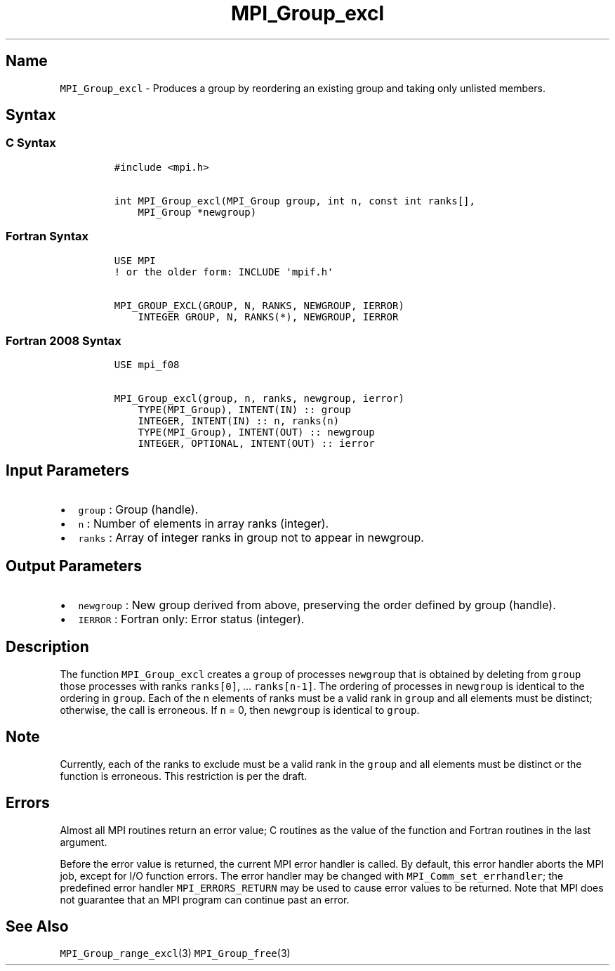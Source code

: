 .\" Automatically generated by Pandoc 2.14.2
.\"
.TH "MPI_Group_excl" "3" "" "2021-08-30" "Open MPI"
.hy
.SH Name
.PP
\f[C]MPI_Group_excl\f[R] - Produces a group by reordering an existing
group and taking only unlisted members.
.SH Syntax
.SS C Syntax
.IP
.nf
\f[C]
#include <mpi.h>

int MPI_Group_excl(MPI_Group group, int n, const int ranks[],
    MPI_Group *newgroup)
\f[R]
.fi
.SS Fortran Syntax
.IP
.nf
\f[C]
USE MPI
! or the older form: INCLUDE \[aq]mpif.h\[aq]

MPI_GROUP_EXCL(GROUP, N, RANKS, NEWGROUP, IERROR)
    INTEGER GROUP, N, RANKS(*), NEWGROUP, IERROR
\f[R]
.fi
.SS Fortran 2008 Syntax
.IP
.nf
\f[C]
USE mpi_f08

MPI_Group_excl(group, n, ranks, newgroup, ierror)
    TYPE(MPI_Group), INTENT(IN) :: group
    INTEGER, INTENT(IN) :: n, ranks(n)
    TYPE(MPI_Group), INTENT(OUT) :: newgroup
    INTEGER, OPTIONAL, INTENT(OUT) :: ierror
\f[R]
.fi
.SH Input Parameters
.IP \[bu] 2
\f[C]group\f[R] : Group (handle).
.IP \[bu] 2
\f[C]n\f[R] : Number of elements in array ranks (integer).
.IP \[bu] 2
\f[C]ranks\f[R] : Array of integer ranks in group not to appear in
newgroup.
.SH Output Parameters
.IP \[bu] 2
\f[C]newgroup\f[R] : New group derived from above, preserving the order
defined by group (handle).
.IP \[bu] 2
\f[C]IERROR\f[R] : Fortran only: Error status (integer).
.SH Description
.PP
The function \f[C]MPI_Group_excl\f[R] creates a \f[C]group\f[R] of
processes \f[C]newgroup\f[R] that is obtained by deleting from
\f[C]group\f[R] those processes with ranks \f[C]ranks[0]\f[R], \&...
\f[C]ranks[n-1]\f[R].
The ordering of processes in \f[C]newgroup\f[R] is identical to the
ordering in \f[C]group\f[R].
Each of the n elements of ranks must be a valid rank in \f[C]group\f[R]
and all elements must be distinct; otherwise, the call is erroneous.
If \f[C]n\f[R] = 0, then \f[C]newgroup\f[R] is identical to
\f[C]group\f[R].
.SH Note
.PP
Currently, each of the ranks to exclude must be a valid rank in the
\f[C]group\f[R] and all elements must be distinct or the function is
erroneous.
This restriction is per the draft.
.SH Errors
.PP
Almost all MPI routines return an error value; C routines as the value
of the function and Fortran routines in the last argument.
.PP
Before the error value is returned, the current MPI error handler is
called.
By default, this error handler aborts the MPI job, except for I/O
function errors.
The error handler may be changed with \f[C]MPI_Comm_set_errhandler\f[R];
the predefined error handler \f[C]MPI_ERRORS_RETURN\f[R] may be used to
cause error values to be returned.
Note that MPI does not guarantee that an MPI program can continue past
an error.
.SH See Also
.PP
\f[C]MPI_Group_range_excl\f[R](3) \f[C]MPI_Group_free\f[R](3)

